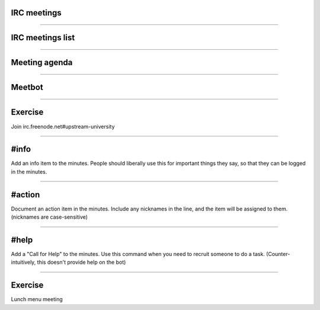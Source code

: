 IRC meetings
============

.. image:: ./_assets/06-01-irc-meetings.png

----

IRC meetings list
=================

.. image:: ./_assets/06-02-irc-meetings-list.png

----

Meeting agenda
==============

.. image:: ./_assets/06-03-meeting-agenda.png

----

Meetbot
=======

.. image:: ./_assets/06-04-meetbot.png

----

Exercise
========

Join irc.freenode.net#upstream-university

----

#info
=====

Add an info item to the minutes. People should liberally use this for
important things they say, so that they can be logged in the minutes.

----

#action
=======

Document an action item in the minutes. Include any nicknames in the line, and
the item will be assigned to them. (nicknames are case-sensitive)

----

#help
=====

Add a "Call for Help" to the minutes. Use this command when you need to
recruit someone to do a task. (Counter-intuitively, this doesn't provide help
on the bot)

----

Exercise
========

Lunch menu meeting

